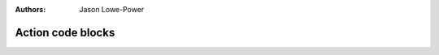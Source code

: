 :authors: Jason Lowe-Power

.. _MSI-actions-section:

------------------------------------------
Action code blocks
------------------------------------------
